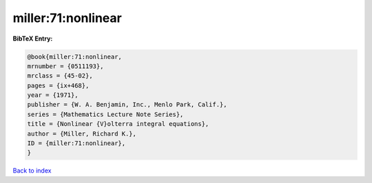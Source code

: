 miller:71:nonlinear
===================

.. :cite:t:`miller:71:nonlinear`

.. bibliography:: ../../All.bib

**BibTeX Entry:**

.. code-block:: bibtex

   @book{miller:71:nonlinear,
   mrnumber = {0511193},
   mrclass = {45-02},
   pages = {ix+468},
   year = {1971},
   publisher = {W. A. Benjamin, Inc., Menlo Park, Calif.},
   series = {Mathematics Lecture Note Series},
   title = {Nonlinear {V}olterra integral equations},
   author = {Miller, Richard K.},
   ID = {miller:71:nonlinear},
   }

`Back to index <../index>`_

